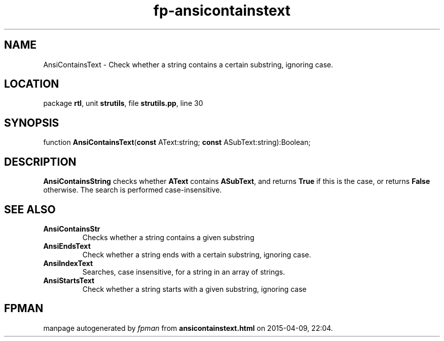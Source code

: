 .\" file autogenerated by fpman
.TH "fp-ansicontainstext" 3 "2014-03-14" "fpman" "Free Pascal Programmer's Manual"
.SH NAME
AnsiContainsText - Check whether a string contains a certain substring, ignoring case.
.SH LOCATION
package \fBrtl\fR, unit \fBstrutils\fR, file \fBstrutils.pp\fR, line 30
.SH SYNOPSIS
function \fBAnsiContainsText\fR(\fBconst\fR AText:string; \fBconst\fR ASubText:string):Boolean;
.SH DESCRIPTION
\fBAnsiContainsString\fR checks whether \fBAText\fR contains \fBASubText\fR, and returns \fBTrue\fR if this is the case, or returns \fBFalse\fR otherwise. The search is performed case-insensitive.


.SH SEE ALSO
.TP
.B AnsiContainsStr
Checks whether a string contains a given substring
.TP
.B AnsiEndsText
Check whether a string ends with a certain substring, ignoring case.
.TP
.B AnsiIndexText
Searches, case insensitive, for a string in an array of strings.
.TP
.B AnsiStartsText
Check whether a string starts with a given substring, ignoring case

.SH FPMAN
manpage autogenerated by \fIfpman\fR from \fBansicontainstext.html\fR on 2015-04-09, 22:04.

